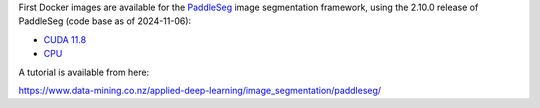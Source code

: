 .. title: PaddleSeg 2.10.0 Docker images available
.. slug: 2025-02-05-paddleseg-docker
.. date: 2025-02-05 17:02:00 UTC+13:00
.. tags: release
.. category: docker
.. link: 
.. description: 
.. type: text


First Docker images are available for the `PaddleSeg <https://github.com/PaddlePaddle/PaddleSeg>`__
image segmentation framework, using the 2.10.0 release of PaddleSeg (code base as of 2024-11-06):

* `CUDA 11.8 <https://github.com/waikato-datamining/paddleseg/tree/main/2.10.0_cuda11.8>`__
* `CPU <https://github.com/waikato-datamining/paddleseg/tree/main/2.10.0_cpu>`__

A tutorial is available from here:

`https://www.data-mining.co.nz/applied-deep-learning/image_segmentation/paddleseg/ <https://www.data-mining.co.nz/applied-deep-learning/image_segmentation/paddleseg/>`__
